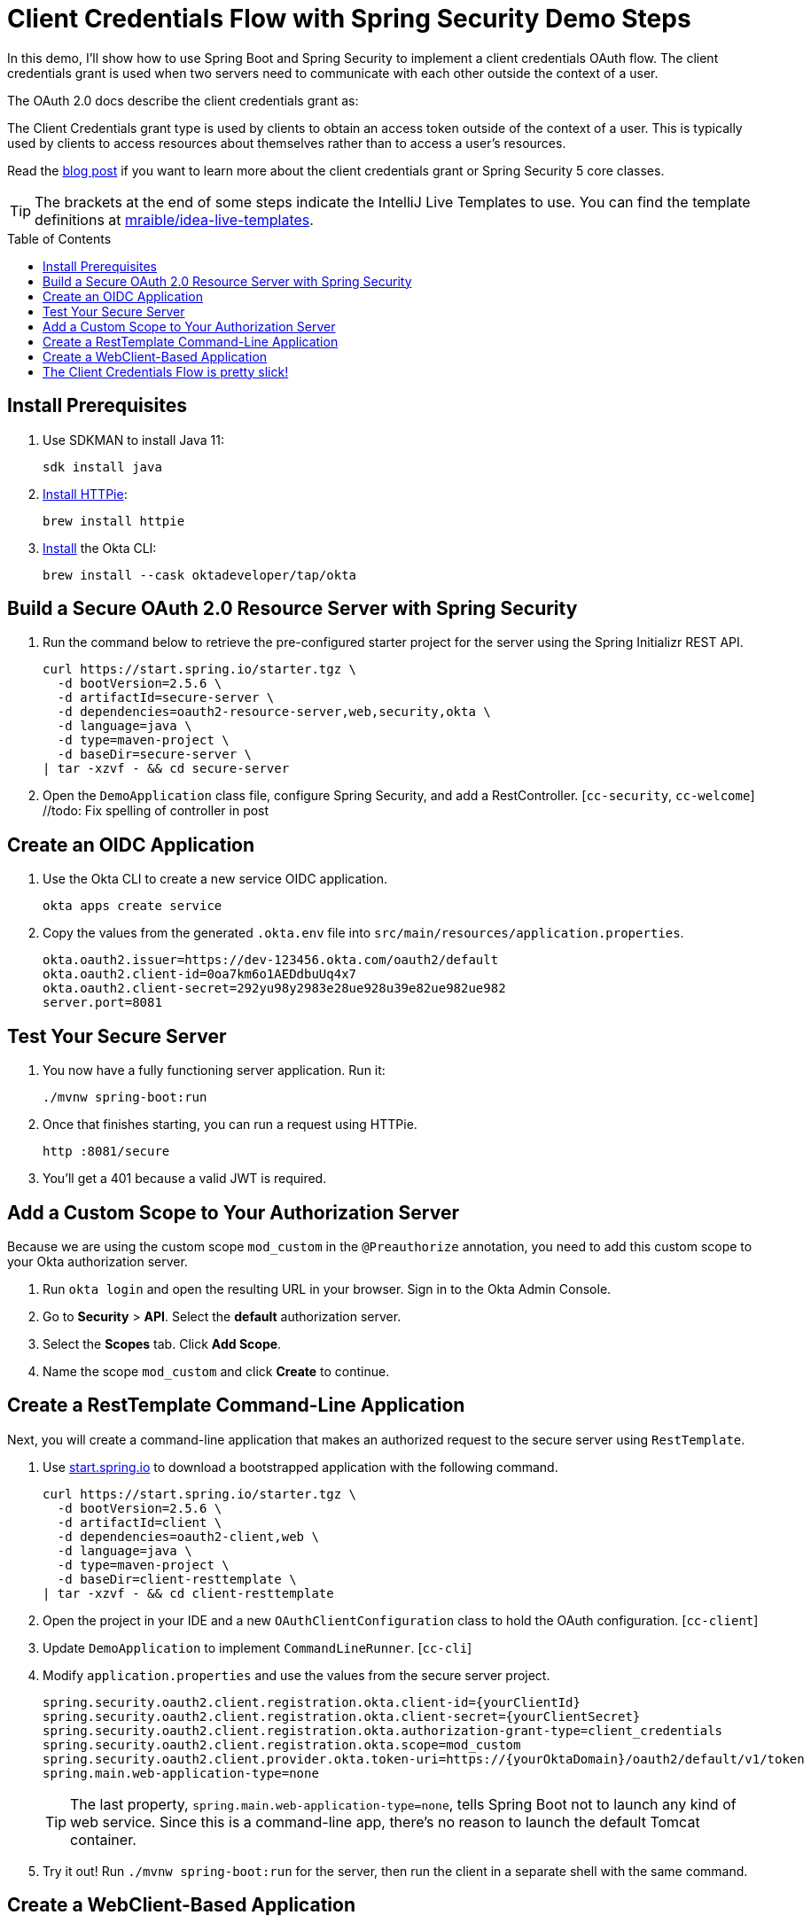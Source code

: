 :experimental:
:commandkey: &#8984;
:toc: macro

= Client Credentials Flow with Spring Security Demo Steps

In this demo, I'll show how to use Spring Boot and Spring Security to implement a client credentials OAuth flow. The client credentials grant is used when two servers need to communicate with each other outside the context of a user.

The OAuth 2.0 docs describe the client credentials grant as:

====
The Client Credentials grant type is used by clients to obtain an access token outside of the context of a user. This is typically used by clients to access resources about themselves rather than to access a user's resources.
====

Read the https://developer.okta.com/blog/2021/05/05/client-credentials-spring-security[blog post] if you want to learn more about the client credentials grant or Spring Security 5 core classes.

TIP: The brackets at the end of some steps indicate the IntelliJ Live Templates to use. You can find the template definitions at https://github.com/mraible/idea-live-templates[mraible/idea-live-templates].

toc::[]

== Install Prerequisites

. Use SDKMAN to install Java 11:

  sdk install java

. https://httpie.io/docs#installation[Install HTTPie]:

  brew install httpie

. https://cli.okta.com/manual/#installation[Install] the Okta CLI:

  brew install --cask oktadeveloper/tap/okta

== Build a Secure OAuth 2.0 Resource Server with Spring Security

. Run the command below to retrieve the pre-configured starter project for the server using the Spring Initializr REST API.
+
[source,shell]
----
curl https://start.spring.io/starter.tgz \
  -d bootVersion=2.5.6 \
  -d artifactId=secure-server \
  -d dependencies=oauth2-resource-server,web,security,okta \
  -d language=java \
  -d type=maven-project \
  -d baseDir=secure-server \
| tar -xzvf - && cd secure-server
----

. Open the `DemoApplication` class file, configure Spring Security, and add a RestController. [`cc-security`, `cc-welcome`] //todo: Fix spelling of controller in post

== Create an OIDC Application

. Use the Okta CLI to create a new service OIDC application.

  okta apps create service

. Copy the values from the generated `.okta.env` file into `src/main/resources/application.properties`.

  okta.oauth2.issuer=https://dev-123456.okta.com/oauth2/default
  okta.oauth2.client-id=0oa7km6o1AEDdbuUq4x7
  okta.oauth2.client-secret=292yu98y2983e28ue928u39e82ue982ue982
  server.port=8081

== Test Your Secure Server

. You now have a fully functioning server application. Run it:

  ./mvnw spring-boot:run

. Once that finishes starting, you can run a request using HTTPie.

  http :8081/secure

. You'll get a 401 because a valid JWT is required.

== Add a Custom Scope to Your Authorization Server

Because we are using the custom scope `mod_custom` in the `@Preauthorize` annotation, you need to add this custom scope to your Okta authorization server.

. Run `okta login` and open the resulting URL in your browser. Sign in to the Okta Admin Console.

. Go to *Security* > *API*. Select the *default* authorization server.

. Select the *Scopes* tab. Click *Add Scope*.

. Name the scope `mod_custom` and click *Create* to continue.

== Create a RestTemplate Command-Line Application

Next, you will create a command-line application that makes an authorized request to the secure server using `RestTemplate`.

. Use https://start.spring.io[start.spring.io] to download a bootstrapped application with the following command.
+
[source,shell]
----
curl https://start.spring.io/starter.tgz \
  -d bootVersion=2.5.6 \
  -d artifactId=client \
  -d dependencies=oauth2-client,web \
  -d language=java \
  -d type=maven-project \
  -d baseDir=client-resttemplate \
| tar -xzvf - && cd client-resttemplate
----

. Open the project in your IDE and a new `OAuthClientConfiguration` class to hold the OAuth configuration. [`cc-client`]

. Update `DemoApplication` to implement `CommandLineRunner`. [`cc-cli`]

. Modify `application.properties` and use the values from the secure server project.
+
[source,properties]
----
spring.security.oauth2.client.registration.okta.client-id={yourClientId}
spring.security.oauth2.client.registration.okta.client-secret={yourClientSecret}
spring.security.oauth2.client.registration.okta.authorization-grant-type=client_credentials
spring.security.oauth2.client.registration.okta.scope=mod_custom
spring.security.oauth2.client.provider.okta.token-uri=https://{yourOktaDomain}/oauth2/default/v1/token
spring.main.web-application-type=none
----
+
TIP: The last property, `spring.main.web-application-type=none`, tells Spring Boot not to launch any kind of web service. Since this is a command-line app, there's no reason to launch the default Tomcat container.

. Try it out! Run `./mvnw spring-boot:run` for the server, then run the client in a separate shell with the same command.

== Create a WebClient-Based Application

In this section, you're going to implement a command-line client using the newer, currently recommended WebClient API. WebClient is part of Spring's WebFlux package.

In this client, you will use two different methods to run tasks. First, you will use the `CommandLineRunner` interface, just as you did above. This will demonstrate using `WebClient` in a blocking context. Second, you will use `WebClient` to make requests using the `@Scheduled` annotation. This annotation allows for a variety of scheduling options, including CRON-style scheduling. It also allows the use of WebClient in all its non-blocking glory.

. Create a new WebClient project.
+
[source,shell]
----
curl https://start.spring.io/starter.tgz \
  -d bootVersion=2.5.6 \
  -d artifactId=client \
  -d dependencies=oauth2-client,web,webflux \
  -d language=java \
  -d type=maven-project \
  -d baseDir=client-webclient \
| tar -xzvf - && cd client-webclient
----

. Add a new `OAuthClientConfiguration` class. [`cc-webclient`]

. Update `DemoApplication` to implement `CommandLineRunner` and use `WebClient` with the two different methods. [`cc-webcli`]

. Copy the values from the `application.properties` file from the previous project to this project.

. Start the WebClient-based client with `./mvnw spring-boot:run`.
+
You should see welcome messages in your logs.

You can tell by the relative simplicity of this implementation over the `RestTemplate` implementation that Spring is moving in this direction. `RestTemplate`, while still widely used, is now deprecated.

== The Client Credentials Flow is pretty slick!

👩‍💻 Find the code on GitHub: https://github.com/oktadev/okta-spring-boot-client-credentials-example[@oktadev/okta-spring-boot-client-credentials-example]

📙 Read the blog post: https://developer.okta.com/blog/2021/05/05/client-credentials-spring-security[How to Use Client Credentials Flow with Spring Security]


